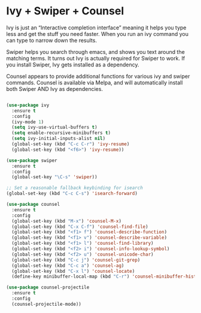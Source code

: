 * Ivy + Swiper + Counsel

Ivy is just an “Interactive completion interface” meaning it helps you type less and get the stuff you need faster. When you run an ivy command you can type to narrow down the results.

Swiper helps you search through emacs, and shows you text around the matching terms. It turns out Ivy is actually required for Swiper to work. If you install Swiper, Ivy gets installed as a dependency.

Counsel appears to provide additional functions for various ivy and swiper commands. Counsel is available via Melpa, and will automatically install both Swiper AND Ivy as dependencies.

#+BEGIN_SRC emacs-lisp

(use-package ivy
  :ensure t
  :config
  (ivy-mode 1)
  (setq ivy-use-virtual-buffers t)
  (setq enable-recursive-minibuffers t)
  (setq ivy-initial-inputs-alist nil)
  (global-set-key (kbd "C-c C-r") 'ivy-resume)
  (global-set-key (kbd "<f6>") 'ivy-resume))

(use-package swiper
  :ensure t
  :config
  (global-set-key "\C-s" 'swiper))

;; Set a reasonable fallback keybinding for isearch
(global-set-key (kbd "C-c C-s") 'isearch-forward)

(use-package counsel
  :ensure t
  :config
  (global-set-key (kbd "M-x") 'counsel-M-x)
  (global-set-key (kbd "C-x C-f") 'counsel-find-file)
  (global-set-key (kbd "<f1> f") 'counsel-describe-function)
  (global-set-key (kbd "<f1> v") 'counsel-describe-variable)
  (global-set-key (kbd "<f1> l") 'counsel-find-library)
  (global-set-key (kbd "<f2> i") 'counsel-info-lookup-symbol)
  (global-set-key (kbd "<f2> u") 'counsel-unicode-char)
  (global-set-key (kbd "C-c j") 'counsel-git-grep)
  (global-set-key (kbd "C-c a") 'counsel-ag)
  (global-set-key (kbd "C-x l") 'counsel-locate)
  (define-key minibuffer-local-map (kbd "C-r") 'counsel-minibuffer-history))

(use-package counsel-projectile
  :ensure t
  :config
  (counsel-projectile-mode))
#+END_SRC

